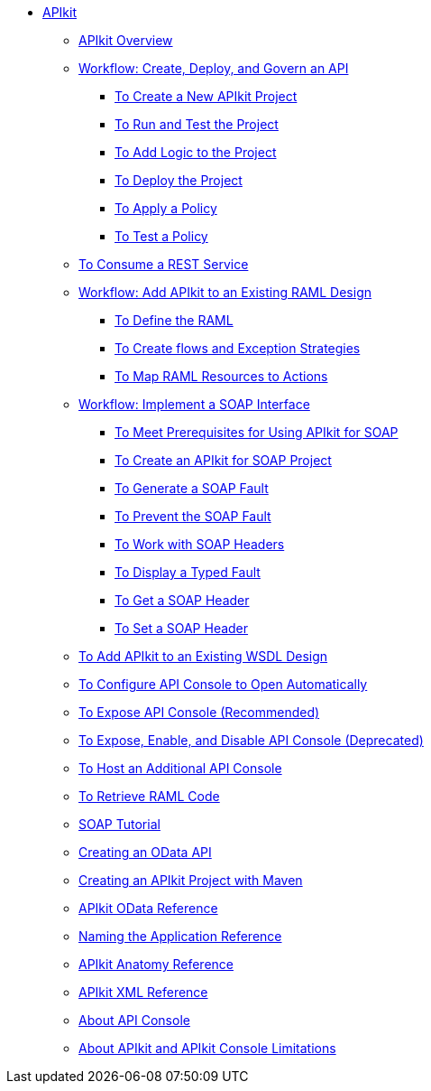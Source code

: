 // TOC File

* link:/apikit/[APIkit]
** link:/apikit/apikit-overview[APIkit Overview]
** link:/apikit/apikit-tutorial[Workflow: Create, Deploy, and Govern an API]
*** link:/apikit/apikit-create[To Create a New APIkit Project]
*** link:/apikit/apikit-run-test[To Run and Test the Project]
*** link:/apikit/apikit-add-logic[To Add Logic to the Project]
*** link:/apikit/apikit-deploy[To Deploy the Project]
*** link:/apikit/apikit-apply-policy[To Apply a Policy]
*** link:/apikit/apikit-test-policy[To Test a Policy]
** link:/apikit/apikit-tutorial-jsonplaceholder[To Consume a REST Service]
** link:/apikit/apikit-add-raml-workflow[Workflow: Add APIkit to an Existing RAML Design]
*** link:/apikit/apikit-define-raml-task[To Define the RAML]
*** link:/apikit/apikit-create-flows-task[To Create flows and Exception Strategies]
*** link:/apikit/apikit-map-resources-task[To Map RAML Resources to Actions]
** link:/apikit/apikit-for-soap[Workflow: Implement a SOAP Interface]
*** link:/apikit/apikit-soap-prerequisites-task[To Meet Prerequisites for Using APIkit for SOAP]
*** link:/apikit/apikit-soap-project-task[To Create an APIkit for SOAP Project]
*** link:/apikit/apikit-soap-fault-task[To Generate a SOAP Fault]
*** link:/apikit/apikit-prevent-fault-task[To Prevent the SOAP Fault]
*** link:/apikit/apikit-soap-headers-task[To Work with SOAP Headers]
*** link:/apikit/apikit-display-fault-task[To Display a Typed Fault]
*** link:/apikit/apikit-get-header-task[To Get a SOAP Header]
*** link:/apikit/apikit-set-header-task[To Set a SOAP Header]
** link:/apikit/apikit-add-wsdl-task[To Add APIkit to an Existing WSDL Design]
** link:/apikit/apikit-configure-show-console-task[To Configure API Console to Open Automatically]
** link:/apikit/apikit-console-expose-recommend-task[To Expose API Console (Recommended)]
** link:/apikit/apikit-console-expose-deprecate-task[To Expose, Enable, and Disable API Console (Deprecated)]
** link:/apikit/apikit-add-console[To Host an Additional API Console]
** link:/apikit/apikit-retrieve-raml-task[To Retrieve RAML Code]
** link:/apikit/apikit-for-soap[SOAP Tutorial]
** link:/apikit/creating-an-odata-api-with-apikit[Creating an OData API]
** link:/apikit/creating-an-apikit-project-with-maven[Creating an APIkit Project with Maven]
** link:/apikit/apikit-odata-extension-reference[APIkit OData Reference]
** link:/apikit/apikit-using[Naming the Application Reference]
** link:/apikit/apikit-basic-anatomy[APIkit Anatomy Reference]
** link:/apikit/apikit-reference[APIkit XML Reference]
** link:/apikit/apikit-console-concept[About API Console]
** link:/apikit/apikit-limitations-concept[About APIkit and APIkit Console Limitations]
